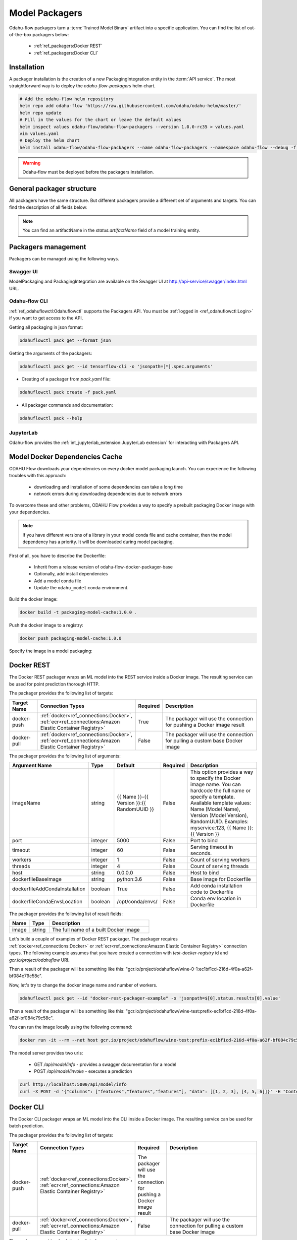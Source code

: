 ######################
Model Packagers
######################

Odahu-flow packagers turn a :term:`Trained Model Binary` artifact into a specific application.
You can find the list of out-of-the-box packagers below:

    * :ref:`ref_packagers:Docker REST`
    * :ref:`ref_packagers:Docker CLI`

********************************************
Installation
********************************************

A packager installation is the creation of a new PackagingIntegration entity in the :term:`API service`.
The most straightforward way is to deploy the `odahu-flow-packagers` helm chart.

.. code-block:: bash

    # Add the odahu-flow helm repository
    helm repo add odahu-flow 'https://raw.githubusercontent.com/odahu/odahu-helm/master/'
    helm repo update
    # Fill in the values for the chart or leave the default values
    helm inspect values odahu-flow/odahu-flow-packagers --version 1.0.0-rc35 > values.yaml
    vim values.yaml
    # Deploy the helm chart
    helm install odahu-flow/odahu-flow-packagers --name odahu-flow-packagers --namespace odahu-flow --debug -f values.yaml --atomic --wait --timeout 120

.. warning::

    Odahu-flow must be deployed before the packagers installation.

********************************************
General packager structure
********************************************

All packagers have the same structure.
But different packagers provide a different set of arguments and targets.
You can find the description of all fields below:

.. code-block:: yaml
    :caption: Packager API
    :name: Packager API file

    # Unique value among all packagers
    id: "id-12345"
    spec:
        # Type of a packager. Available values: docker-rest, docker-cli.
        integrationName: docker-rest
        # Training output artifact name
        artifactName: wine-model-123456789.zip
        # Compute resources
        resources:
          limits:
            cpu: 1
            memory: 1Gi
          requests:
            cpu: 1
            memory: 1Gi
        # List of arguments. Depends of a Model Packaging integration.
        # You can find specific values in the sections below.
        # This parameter is used for customizing of a packaging process.
        arguments: {}
        # List of targets. Depends of a Model Packaging integration.
        # You can find specific values in the sections below.
        # A packager can interact with a Docker registry, PyPi repository, and so on.
        # You should provide a list of connections for a packager can get access to them.
        targets: []
        # You can set connection which points to some bucket where the Trained Model Binary is stored
        # then packager will extract your binary from this connection
        outputConnection: custom-connection
    # Every packager saves its results into status field.
    # Example of fields: docker image or python packager name.
    status:
        results:
            - name: some_param
              value: some_value

.. note::

    You can find an artifactName in the `status.artifactName` field of a model training entity.

*********************
Packagers management
*********************

Packagers can be managed using the following ways.

Swagger UI
----------

ModelPackaging and PackagingIntegration are available on the Swagger UI at http://api-service/swagger/index.html URL.

Odahu-flow CLI
--------------

:ref:`ref_odahuflowctl:Odahuflowctl` supports the Packagers API.
You must be :ref:`logged in <ref_odahuflowctl:Login>` if you want to get access to the API.

Getting all packaging in json format:

.. code-block:: bash

    odahuflowctl pack get --format json

Getting the arguments of the packagers:

.. code-block:: bash

    odahuflowctl pack get --id tensorflow-cli -o 'jsonpath=[*].spec.arguments'

* Creating of a packager from `pack.yaml` file:

.. code-block:: bash

    odahuflowctl pack create -f pack.yaml

* All packager commands and documentation:

.. code-block:: bash

    odahuflowctl pack --help

JupyterLab
----------

Odahu-flow provides the :ref:`int_jupyterlab_extension:JupyterLab extension` for interacting with Packagers API.

********************************************
Model Docker Dependencies Cache
********************************************

ODAHU Flow downloads your dependencies on every docker model packaging launch.
You can experience the following troubles with this approach:
    * downloading and installation of some dependencies can take a long time
    * network errors during downloading dependencies due to network errors

To overcome these and other problems, ODAHU Flow provides a way to specify
a prebuilt packaging Docker image with your dependencies.

.. note::

    If you have different versions of a library in your model сonda file and
    cache container, then the model dependency has a priority.
    It will be downloaded during model packaging.

First of all, you have to describe the Dockerfile:

    * Inherit from a release version of odahu-flow-docker-packager-base
    * Optionally, add install dependencies
    * Add a model conda file
    * Update the ``odahu_model`` conda environment.

.. code-block:: dockerfile
    :caption: Example of Dockerfile:
    :name: Example of Dockerfile

    FROM odahu/odahu-flow-docker-packager-base:1.1.0-rc11

    # Optionally
    # RUN pip install gunicorn[gevent]

    ADD conda.yaml ./
    RUN conda env update -n ${ODAHU_CONDA_ENV_NAME} -f conda.yaml

Build the docker image:

.. code-block:: bash

    docker build -t packaging-model-cache:1.0.0 .

Push the docker image to a registry:

.. code-block:: bash

    docker push packaging-model-cache:1.0.0

Specify the image in a model packaging:

.. code-block:: yaml
    :caption: Packaging example

    kind: ModelPackaging
    id: model-12345
    spec:
      arguments:
        dockerfileBaseImage: packaging-model-cache:1.0.0
      ...

********************************************
Docker REST
********************************************

The Docker REST packager wraps an ML model into the REST service inside a Docker image.
The resulting service can be used for point prediction thorough HTTP.

The packager provides the following list of targets:

.. csv-table::
   :header: "Target Name", "Connection Types", "Required", "Description"
   :widths: 20, 20, 10, 100

   "docker-push", ":ref:`docker<ref_connections:Docker>`, :ref:`ecr<ref_connections:Amazon Elastic Container Registry>`", "True", "The packager will use the connection for pushing a Docker image result"
   "docker-pull", ":ref:`docker<ref_connections:Docker>`, :ref:`ecr<ref_connections:Amazon Elastic Container Registry>`", "False", "The packager will use the connection for pulling a custom base Docker image"

The packager provides the following list of arguments:

.. csv-table::
   :header: "Argument Name", "Type", "Default", "Required", "Description"
   :widths: 20, 20, 20, 10, 100

   "imageName", "string", "{{ Name }}-{{ Version }}:{{ RandomUUID }}", "False", "This option provides a way to specify the Docker image name. You can hardcode the full name or specify a template. Available template values: Name (Model Name), Version (Model Version), RandomUUID. Examples: myservice:123, {{ Name }}:{{ Version }}"
   "port", "integer", "5000", "False", "Port to bind"
   "timeout", "integer", "60", "False", "Serving timeout in seconds."
   "workers", "integer", "1", "False", "Count of serving workers"
   "threads", "integer", "4", "False", "Count of serving threads"
   "host", "string", "0.0.0.0", "False", "Host to bind"
   "dockerfileBaseImage", "string", "python:3.6", "False", "Base image for Dockerfile"
   "dockerfileAddCondaInstallation", "boolean", "True", "False", "Add conda installation code to Dockerfile"
   "dockerfileCondaEnvsLocation", "boolean", "/opt/conda/envs/", "False", "Conda env location in Dockerfile"

The packager provides the following list of result fields:

.. csv-table::
   :header: "Name", "Type", "Description"
   :widths: 20, 20, 100

   "image", "string", "The full name of a built Docker image"

Let's build a couple of examples of Docker REST packager.
The packager requires :ref:`docker<ref_connections:Docker>` or :ref:`ecr<ref_connections:Amazon Elastic Container Registry>` connection types.
The following example assumes that you have created a connection with `test-docker-registry` id and `gcr.io/project/odahuflow` URI.

.. code-block:: yaml
    :caption: Minimal Example of Docker REST packager
    :name: Minimal Example of Docker REST packager file

    id: "docker-rest-packager-example"
    spec:
        integrationName: docker-rest
        artifactName: wine-model-123456789.zip
        targets:
            - connectionName: test-docker-registry
              name: docker-push

Then a result of the packager will be something like this: "gcr.io/project/odahuflow/wine-0-1:ec1bf1cd-216d-4f0a-a62f-bf084c79c58c".

Now, let's try to change the docker image name and number of workers.

.. code-block:: yaml
    :caption: Docker REST packager with custom arguments
    :name: Docker REST packager with custom arguments file

    id: "docker-rest-packager-example"
    spec:
        integrationName: docker-rest
        artifactName: wine-model-123456789.zip
        targets:
            - connectionName: test-docker-registry
              name: docker-push
        arguments:
            imageName: "wine-test:prefix-{{ RandomUUID }}"
            workers: 4

.. code-block:: bash

    odahuflowctl pack get --id "docker-rest-packager-example" -o 'jsonpath=$[0].status.results[0].value'

Then a result of the packager will be something like this: "gcr.io/project/odahuflow/wine-test:prefix-ec1bf1cd-216d-4f0a-a62f-bf084c79c58c".

You can run the image locally using the following command:

.. code-block:: bash

    docker run -it --rm --net host gcr.io/project/odahuflow/wine-test:prefix-ec1bf1cd-216d-4f0a-a62f-bf084c79c58c

The model server provides two urls:

    * GET `/api/model/info` - provides a swagger documentation for a model
    * POST `/api/model/invoke` - executes a prediction

.. code-block:: bash

    curl http://localhost:5000/api/model/info
    curl -X POST -d '{"columns": ["features","features","features"], "data": [[1, 2, 3], [4, 5, 6]]}' -H "Content-Type: application/json" http://localhost:5000/api/model/invoke

.. code-block:: json
    :caption: Docker REST predict API
    :name: Docker REST predict API file

    {
      "columns": [
        "features",
        "features",
        "features"
      ],
      "data": [
        [
          1,
          2,
          3,
        ],
        [
          4,
          5,
          6,
        ]
      ]
    }

.. code-block:: json
    :caption: Docker REST prediction result
    :name: Docker REST prediction result file

    {
      "prediction": [
        [
          0.09405578672885895
        ],
        [
          0.01238546592343845
        ]
      ],
      "columns": [
        "predictions"
      ]
    }


********************************************
Docker CLI
********************************************

The Docker CLI packager wraps an ML model into the CLI inside a Docker image.
The resulting service can be used for batch prediction.

The packager provides the following list of targets:

.. csv-table::
   :header: "Target Name", "Connection Types", "Required", "Description"
   :widths: 20, 20, 10, 100

   "docker-push", ":ref:`docker<ref_connections:Docker>`, :ref:`ecr<ref_connections:Amazon Elastic Container Registry>`", "The packager will use the connection for pushing a Docker image result"
   "docker-pull", ":ref:`docker<ref_connections:Docker>`, :ref:`ecr<ref_connections:Amazon Elastic Container Registry>`", "False", "The packager will use the connection for pulling a custom base Docker image"

The packager provides the following list of arguments:

.. csv-table::
   :header: "Argument Name", "Type", "Default", "Required", "Description"
   :widths: 20, 20, 20, 10, 100

   "imageName", "string", "{{ Name }}-{{ Version }}:{{ RandomUUID }}", "False", "This option provides a way to specify the Docker image name. You can hardcode the full name or specify a template. Available template values: Name (Model Name), Version (Model Version), RandomUUID. Examples: myservice:123, {{ Name }}:{{ Version }}"
   "dockerfileBaseImage", "string", "python:3.6", "False", "Base image for Dockerfile"
   "dockerfileAddCondaInstallation", "boolean", "True", "False", "Add conda installation code to Dockerfile"
   "dockerfileCondaEnvsLocation", "string", "/opt/conda/envs/", "False", "Conda env location in Dockerfile"

The packager provides the following list of result fields:

.. csv-table::
   :header: "Name", "Type", "Description"
   :widths: 20, 20, 100

   "image", "string", "The full name of a built Docker image"


Let's build a couple of examples of Docker CLI packager.
The packager requires :ref:`docker<ref_connections:Docker>` or :ref:`ecr<ref_connections:Amazon Elastic Container Registry>` connection types.
The following example assumes that you have created a connection with `test-docker-registry` id and `gcr.io/project/odahuflow` URI.

.. code-block:: yaml
    :caption: Minimal Example of Docker CLI packager
    :name: Minimal Example of Docker CLI packager file

    id: "docker-cli-packager-example"
    spec:
        integrationName: docker-cli
        artifactName: wine-model-123456789.zip
        targets:
            - connectionName: test-docker-registry
              name: docker-push

Then a result of the packager will be something like this: "gcr.io/project/odahuflow/wine-0-1:ec1bf1cd-216d-4f0a-a62f-bf084c79c58c".

Now, let's try to change the docker image name and the base image.

.. code-block:: yaml
    :caption: Docker CLI packager with custom arguments
    :name: Docker CLI packager with custom arguments file

    id: "docker-cli-packager-example"
    spec:
        integrationName: docker-cli
        artifactName: wine-model-123456789.zip
        targets:
            - connectionName: test-docker-registry
              name: docker-push
        arguments:
            imageName: "wine-test:prefix-{{ RandomUUID }}"
            dockerfileBaseImage: "python:3.7"

.. code-block:: bash

    odahuflowctl pack get --id "docker-cli-packager-example" -o 'jsonpath=$[0].status.results[0].value'

Then a result of the packager will be something like this: "gcr.io/project/odahuflow/wine-test:prefix-ec1bf1cd-216d-4f0a-a62f-bf084c79c58c".

You can run the image locally using the following command:

.. code-block:: bash

    docker run -it --rm --net host gcr.io/project/odahuflow/wine-test:prefix-ec1bf1cd-216d-4f0a-a62f-bf084c79c58c --help

The model CLI provides two commands:

    * `predict` - Make predictions using GPPI model
    * `info` - Show model input/output data schema

.. code-block:: bash
    :caption: Docker CLI info command

    docker run -it --rm --net host gcr.io/project/odahuflow/wine-test:prefix-ec1bf1cd-216d-4f0a-a62f-bf084c79c58c info

.. code-block:: text
    :caption: Docker CLI info command output

    Input schema:
    {
        "columns": {
            "example": [
                "features",
                "features",
                "features",
            ],
            "items": {
                "type": "string"
            },
            "type": "array"
        },
        "data": {
            "items": {
                "items": {
                    "type": "number"
                },
                "type": "array"
            },
            "type": "array",
            "example": [
                [
                    0,
                    0,
                    0,
                ]
            ]
        }
    }
    Output schema:
    {
        "prediction": {
            "example": [
                [
                    0
                ]
            ],
            "items": {
                "type": "number"
            },
            "type": "array"
        },
        "columns": {
            "example": [
                "predictions"
            ],
            "items": {
                "type": "string"
            },
            "type": "array"
        }
    }

Let's make a batch prediction.

.. code-block:: bash
    :caption: Create a predict file

    mkdir volume
    cat > volume/predicts.json <<EOL
    {
      "columns": [
        "features",
        "features",
        "features",
      ],
      "data": [
        [
          1,
          2,
          3
        ],
        [
          4,
          5,
          6
        ]
      ]
    }
    EOL
    docker run -it --rm --net -v volume:/volume host gcr.io/project/odahuflow/wine-test:prefix-ec1bf1cd-216d-4f0a-a62f-bf084c79c58c predict /volume/predicts.json /volume


.. code-block:: bash
    :caption: Result of prediction

    cat volumes/result.json
    {
      "prediction": [
        [
          0.09405578672885895
        ],
        [
          0.01238546592343845
        ]
      ],
      "columns": [
        "predictions"
      ]
    }
